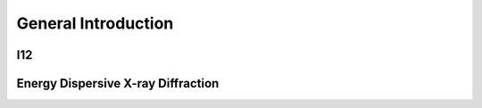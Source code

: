 General Introduction
====================

I12
---

Energy Dispersive X-ray Diffraction
-----------------------------------